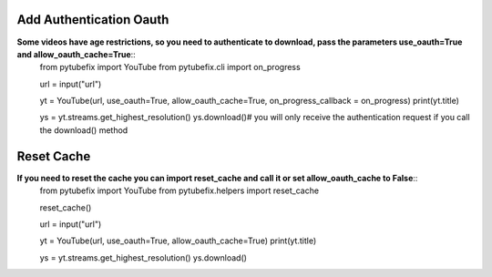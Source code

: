 .. _auth:

Add Authentication Oauth
========================

**Some videos have age restrictions, so you need to authenticate to download, pass the parameters use_oauth=True and allow_oauth_cache=True**::
        from pytubefix import YouTube
        from pytubefix.cli import on_progress
         
        url = input("url")
         
        yt = YouTube(url, use_oauth=True, allow_oauth_cache=True, on_progress_callback = on_progress)
        print(yt.title)
         
        ys = yt.streams.get_highest_resolution()
        ys.download()# you will only receive the authentication request if you call the download() method


Reset Cache
===========

**If you need to reset the cache you can import reset_cache and call it or set allow_oauth_cache to False**::
        from pytubefix import YouTube
        from pytubefix.helpers import reset_cache

        reset_cache()
        
        url = input("url")
         
        yt = YouTube(url, use_oauth=True, allow_oauth_cache=True)
        print(yt.title)
         
        ys = yt.streams.get_highest_resolution()
        ys.download()



